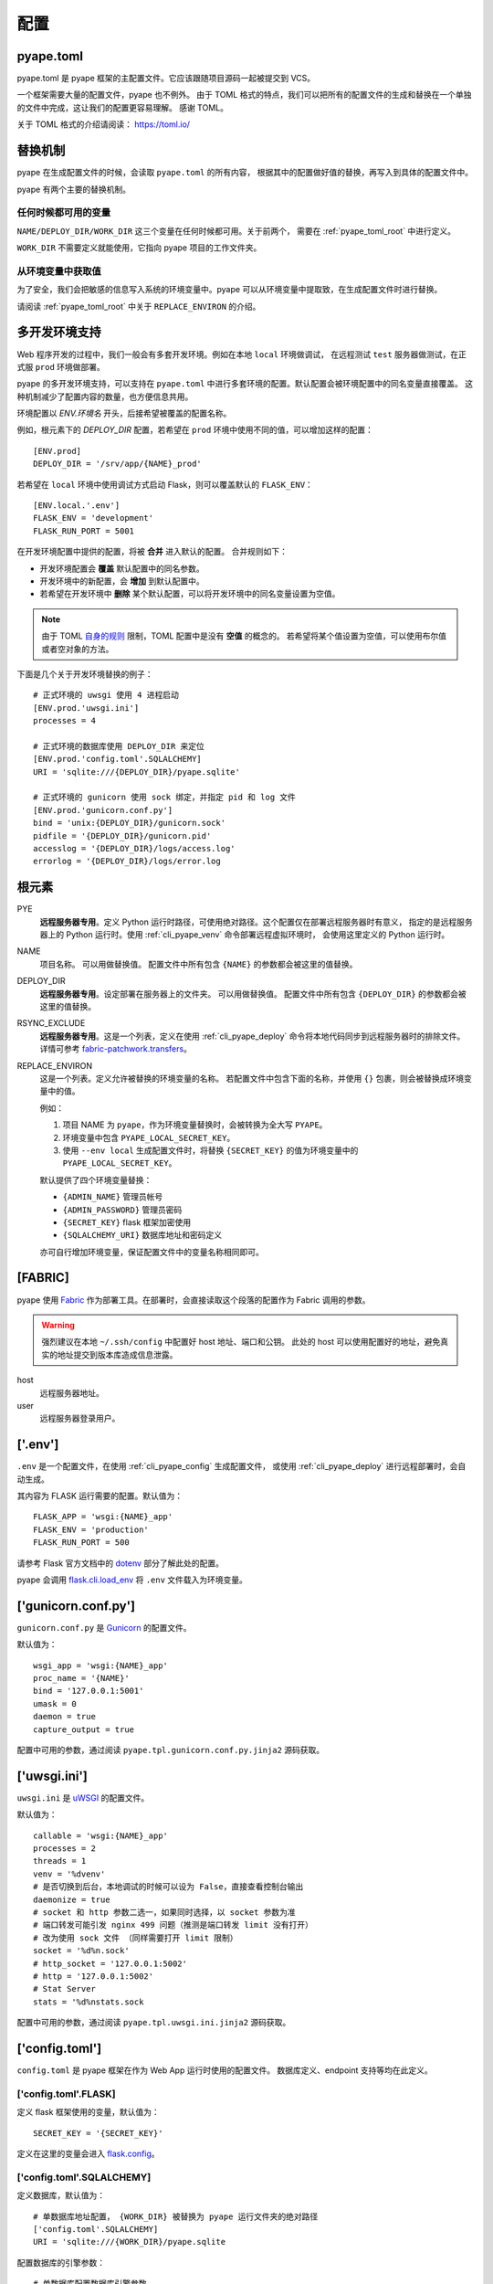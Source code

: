 配置
================

.. _pyape_toml:

pyape.toml
-----------------

pyape.toml 是 pyape 框架的主配置文件。它应该跟随项目源码一起被提交到 VCS。

一个框架需要大量的配置文件，pyape 也不例外。
由于 TOML 格式的特点，我们可以把所有的配置文件的生成和替换在一个单独的文件中完成，这让我们的配置更容易理解。
感谢 TOML。

关于 TOML 格式的介绍请阅读： https://toml.io/

.. _pyape_toml_substitution:

替换机制
--------------

pyape 在生成配置文件的时候，会读取 ``pyape.toml`` 的所有内容，
根据其中的配置做好值的替换，再写入到具体的配置文件中。

pyape 有两个主要的替换机制。

任何时候都可用的变量
^^^^^^^^^^^^^^^^^^^^^

``NAME/DEPLOY_DIR/WORK_DIR`` 这三个变量在任何时候都可用。关于前两个，
需要在 :ref:`pyape_toml_root` 中进行定义。

``WORK_DIR`` 不需要定义就能使用，它指向 pyape 项目的工作文件夹。

从环境变量中获取值
^^^^^^^^^^^^^^^^^^^

为了安全，我们会把敏感的信息写入系统的环境变量中。pyape 可以从环境变量中提取致，在生成配置文件时进行替换。

请阅读 :ref:`pyape_toml_root` 中关于 ``REPLACE_ENVIRON`` 的介绍。


.. _multi_env:

多开发环境支持
---------------------

Web 程序开发的过程中，我们一般会有多套开发环境。例如在本地 ``local`` 环境做调试，
在远程测试 ``test`` 服务器做测试，在正式服 ``prod`` 环境做部署。

pyape 的多开发环境支持，可以支持在 ``pyape.toml`` 中进行多套环境的配置。默认配置会被环境配置中的同名变量直接覆盖。
这种机制减少了配置内容的数量，也方便信息共用。

环境配置以 `ENV.环境名` 开头，后接希望被覆盖的配置名称。

例如，根元素下的 `DEPLOY_DIR` 配置，若希望在 ``prod`` 环境中使用不同的值，可以增加这样的配置： ::

    [ENV.prod]
    DEPLOY_DIR = '/srv/app/{NAME}_prod'
    
若希望在 ``local`` 环境中使用调试方式启动 Flask，则可以覆盖默认的 ``FLASK_ENV``： ::

    [ENV.local.'.env']
    FLASK_ENV = 'development'
    FLASK_RUN_PORT = 5001

在开发环境配置中提供的配置，将被 **合并** 进入默认的配置。
合并规则如下：

- 开发环境配置会 **覆盖** 默认配置中的同名参数。
- 开发环境中的新配置，会 **增加** 到默认配置中。
- 若希望在开发环境中 **删除** 某个默认配置，可以将开发环境中的同名变量设置为空值。
  
.. note::

    由于 TOML `自身的规则 <https://github.com/toml-lang/toml/issues/30>`_ 限制，TOML 配置中是没有 **空值** 的概念的。
    若希望将某个值设置为空值，可以使用布尔值或者空对象的方法。

下面是几个关于开发环境替换的例子： ::

    # 正式环境的 uwsgi 使用 4 进程启动
    [ENV.prod.'uwsgi.ini']
    processes = 4

    # 正式环境的数据库使用 DEPLOY_DIR 来定位 
    [ENV.prod.'config.toml'.SQLALCHEMY]
    URI = 'sqlite:///{DEPLOY_DIR}/pyape.sqlite'

    # 正式环境的 gunicorn 使用 sock 绑定，并指定 pid 和 log 文件
    [ENV.prod.'gunicorn.conf.py']
    bind = 'unix:{DEPLOY_DIR}/gunicorn.sock'
    pidfile = '{DEPLOY_DIR}/gunicorn.pid'
    accesslog = '{DEPLOY_DIR}/logs/access.log'
    errorlog = '{DEPLOY_DIR}/logs/error.log
    
.. _pyape_toml_root:

根元素
-------------

PYE
    **远程服务器专用**。定义 Python 运行时路径，可使用绝对路径。这个配置仅在部署远程服务器时有意义，
    指定的是远程服务器上的 Python 运行时。使用 :ref:`cli_pyape_venv` 命令部署远程虚拟环境时，
    会使用这里定义的 Python 运行时。

NAME
    项目名称。 可以用做替换值。
    配置文件中所有包含 ``{NAME}`` 的参数都会被这里的值替换。
    
DEPLOY_DIR
    **远程服务器专用**。设定部署在服务器上的文件夹。 可以用做替换值。
    配置文件中所有包含 ``{DEPLOY_DIR}`` 的参数都会被这里的值替换。

RSYNC_EXCLUDE
    **远程服务器专用**。这是一个列表，定义在使用 :ref:`cli_pyape_deploy` 命令将本地代码同步到远程服务器时的排除文件。
    详情可参考 `fabric-patchwork.transfers <https://fabric-patchwork.readthedocs.io/en/latest/api/transfers.html#module-patchwork.transfers>`_。
    
REPLACE_ENVIRON
    这是一个列表。定义允许被替换的环境变量的名称。
    若配置文件中包含下面的名称，并使用 ``{}`` 包裹，则会被替换成环境变量中的值。

    例如：

    1. 项目 NAME 为 ``pyape``，作为环境变量替换时，会被转换为全大写 ``PYAPE``。
    2. 环境变量中包含 ``PYAPE_LOCAL_SECRET_KEY``。
    3. 使用 ``--env local`` 生成配置文件时，将替换 ``{SECRET_KEY}`` 的值为环境变量中的 ``PYAPE_LOCAL_SECRET_KEY``。

    默认提供了四个环境变量替换：

    - ``{ADMIN_NAME}`` 管理员帐号
    - ``{ADMIN_PASSWORD}`` 管理员密码
    - ``{SECRET_KEY}`` flask 框架加密使用
    - ``{SQLALCHEMY_URI}`` 数据库地址和密码定义
    
    亦可自行增加环境变量，保证配置文件中的变量名称相同即可。

.. _pyape_toml_fabric:

[FABRIC]
------------

pyape 使用 `Fabric`_ 作为部署工具。在部署时，会直接读取这个段落的配置作为 Fabric 调用的参数。

.. warning::
    强烈建议在本地 ``~/.ssh/config`` 中配置好 host 地址、端口和公钥。
    此处的 host 可以使用配置好的地址，避免真实的地址提交到版本库造成信息泄露。

host
    远程服务器地址。

user
    远程服务器登录用户。


.. _pyape_toml_dotenv:

['.env']
-----------

``.env`` 是一个配置文件，在使用 :ref:`cli_pyape_config` 生成配置文件，
或使用 :ref:`cli_pyape_deploy` 进行远程部署时，会自动生成。

其内容为 FLASK 运行需要的配置。默认值为： ::

    FLASK_APP = 'wsgi:{NAME}_app'
    FLASK_ENV = 'production'
    FLASK_RUN_PORT = 500

请参考 Flask 官方文档中的 `dotenv <https://flask.palletsprojects.com/en/2.0.x/cli/?highlight=dotenv#application-discovery>`_ 部分了解此处的配置。

pyape 会调用 `flask.cli.load_env <https://flask.palletsprojects.com/en/2.0.x/api/?highlight=dotenv#flask.cli.load_dotenv>`_ 将 ``.env`` 文件载入为环境变量。


.. _pyape_toml_gunicorn_conf_py:

['gunicorn.conf.py']
------------------------

``gunicorn.conf.py`` 是 `Gunicorn`_ 的配置文件。

默认值为： ::

    wsgi_app = 'wsgi:{NAME}_app'
    proc_name = '{NAME}'
    bind = '127.0.0.1:5001'
    umask = 0
    daemon = true
    capture_output = true

配置中可用的参数，通过阅读 ``pyape.tpl.gunicorn.conf.py.jinja2`` 源码获取。

.. _pyape_toml_uwsgi_ini:

['uwsgi.ini']
--------------------------

``uwsgi.ini`` 是 `uWSGI`_ 的配置文件。

默认值为： ::

    callable = 'wsgi:{NAME}_app'
    processes = 2
    threads = 1
    venv = '%dvenv'
    # 是否切换到后台，本地调试的时候可以设为 False，直接查看控制台输出
    daemonize = true
    # socket 和 http 参数二选一，如果同时选择，以 socket 参数为准
    # 端口转发可能引发 nginx 499 问题（推测是端口转发 limit 没有打开） 
    # 改为使用 sock 文件 （同样需要打开 limit 限制）
    socket = '%d%n.sock'
    # http_socket = '127.0.0.1:5002'
    # http = '127.0.0.1:5002'
    # Stat Server
    stats = '%d%nstats.sock
    
配置中可用的参数，通过阅读 ``pyape.tpl.uwsgi.ini.jinja2`` 源码获取。

.. _pyape_toml_config_toml:
    
['config.toml']
-----------------------

``config.toml`` 是 pyape 框架在作为 Web App 运行时使用的配置文件。
数据库定义、endpoint 支持等均在此定义。


['config.toml'.FLASK]
^^^^^^^^^^^^^^^^^^^^^^^^

定义 flask 框架使用的变量，默认值为： ::

    SECRET_KEY = '{SECRET_KEY}'

定义在这里的变量会进入 `flask.config <https://flask.palletsprojects.com/en/2.0.x/api/?highlight=config#configuration>`_。

['config.toml'.SQLALCHEMY]
^^^^^^^^^^^^^^^^^^^^^^^^^^^^

定义数据库，默认值为： ::

    # 单数据库地址配置， {WORK_DIR} 被替换为 pyape 运行文件夹的绝对路径
    ['config.toml'.SQLALCHEMY]
    URI = 'sqlite:///{WORK_DIR}/pyape.sqlite
    
配置数据库的引擎参数： ::

    # 单数据库配置数据库引擎参数
    ['config.toml'.SQLALCHEMY.ENGINE_OPTIONS]
    pool_timeout = 10
    pool_recycle = 360

URI 也可以作为多数据库存在： ::

    ['config.toml'.SQLALCHEMY.URI]
    test1000 = 'mysql+pymysql://test:123456@127.0.0.1/test1000'
    test2000 = 'mysql+pymysql://test:123456@127.0.0.1/test2000
    
配置 test1000 这个数据库的引擎参数： ::

    ['config.toml'.SQLALCHEMY.ENGINE_OPTIONS.test1000]
    pool_timeout = 10
    pool_recycle = 360

    
['config.toml'.REDIS]
^^^^^^^^^^^^^^^^^^^^^^^^^^^

REDIS 的配置与 SQLALCHEMY 拥有完全相同的规则。

单个 REDIS 数据库： ::

    ['config.toml'.REDIS]
    URI = 'redis://localhost:6379/0'

多 REDIS 配置，与单个 REDIS 地址配置方式二选一： ::

    ['config.toml'.REDIS.URI]
    # 对 REDIS 的使用遵循了最大利用率+最大灵活性原则，可能出现：
    # 1. 单个 Regional 使用单个 REDIS 实例（少量情况）
    # 2. 多个 Regional 使用同一个 REDIS 实例，分 DB 存储（多数情况）
    # 3. 多个 Regional 使用同一个 REDIS 实例和同一个 DB（测试情况）
    # 4. 单个 Regional 使用多个 REDIS 实例（暂未如此部署）
    db0 = 'redis://localhost:6379/0'
    db1 = 'redis://localhost:6379/1'

['config.toml'.PATH]
^^^^^^^^^^^^^^^^^^^^^^^^^^^^

配置 Flask 对象创建时的三个路径参数，例如： ::

    STATIC_URL_PATH = '/static'
    TEMPLATE_FOLDER = 'client/dist/template'
    STATIC_FOLDER = 'client/dist/static'

详情参见 `flask.Flask <https://flask.palletsprojects.com/en/2.0.x/api/?highlight=config#flask.Flask>`_  的参数。

['config.toml'.PATH.modules]
^^^^^^^^^^^^^^^^^^^^^^^^^^^^^^^^

pyape 会自动根据这个配置下的名称导入项目文件夹 app 下的模块，每个模块作为一个 `Blueprint <https://flask.palletsprojects.com/en/2.0.x/api/?highlight=blueprint#flask.Blueprint>`_ 存在。

在下面的配置中， main 这个模块对应的 endpoint 为 '/'， user 这个模块对应的 endpoint 为 '/user'： ::

    main = ''
    user = '/user'
    oauth = '/oauth

关于使用 pyape 开发 Web 项目的更多信息，请参见： :doc:`development` 。

.. _Fabric: https://www.fabfile.org/
.. _Gunicorn: https://gunicorn.org/
.. _uWSGI: https://uwsgi-docs.readthedocs.io/